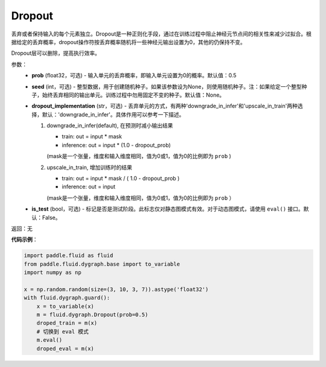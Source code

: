 .. _cn_api_fluid_dygraph_Dropout:

Dropout
-------------------------------

.. py:class:: paddle.fluid.dygraph.Dropout(prob=0.5, seed=None, dropout_implementation='downgrade_in_infer', is_test=False)

丢弃或者保持输入的每个元素独立。Dropout是一种正则化手段，通过在训练过程中阻止神经元节点间的相关性来减少过拟合。根据给定的丢弃概率，dropout操作符按丢弃概率随机将一些神经元输出设置为0，其他的仍保持不变。

Dropout层可以删除，提高执行效率。

参数：
    - **prob** (float32，可选) - 输入单元的丢弃概率，即输入单元设置为0的概率。默认值：0.5
    - **seed** (int，可选) - 整型数据，用于创建随机种子。如果该参数设为None，则使用随机种子。注：如果给定一个整型种子，始终丢弃相同的输出单元。训练过程中勿用固定不变的种子。默认值：None。
    - **dropout_implementation** (str，可选) - 丢弃单元的方式，有两种'downgrade_in_infer'和'upscale_in_train'两种选择，默认：'downgrade_in_infer'。具体作用可以参考一下描述。

      1. downgrade_in_infer(default), 在预测时减小输出结果

         - train: out = input * mask

         - inference: out = input * (1.0 - dropout_prob)

         (mask是一个张量，维度和输入维度相同，值为0或1，值为0的比例即为 ``prob`` )

      2. upscale_in_train, 增加训练时的结果

         - train: out = input * mask / ( 1.0 - dropout_prob )

         - inference: out = input

         (mask是一个张量，维度和输入维度相同，值为0或1，值为0的比例即为 ``prob`` ）

    - **is_test** (bool，可选) - 标记是否是测试阶段。此标志仅对静态图模式有效。对于动态图模式，请使用 ``eval()`` 接口。默认：False。

返回：无

**代码示例**：

.. code-block:: python

    import paddle.fluid as fluid
    from paddle.fluid.dygraph.base import to_variable
    import numpy as np

    x = np.random.random(size=(3, 10, 3, 7)).astype('float32')
    with fluid.dygraph.guard():
        x = to_variable(x)
        m = fluid.dygraph.Dropout(prob=0.5)
        droped_train = m(x)
        # 切换到 eval 模式
        m.eval()
        droped_eval = m(x)

